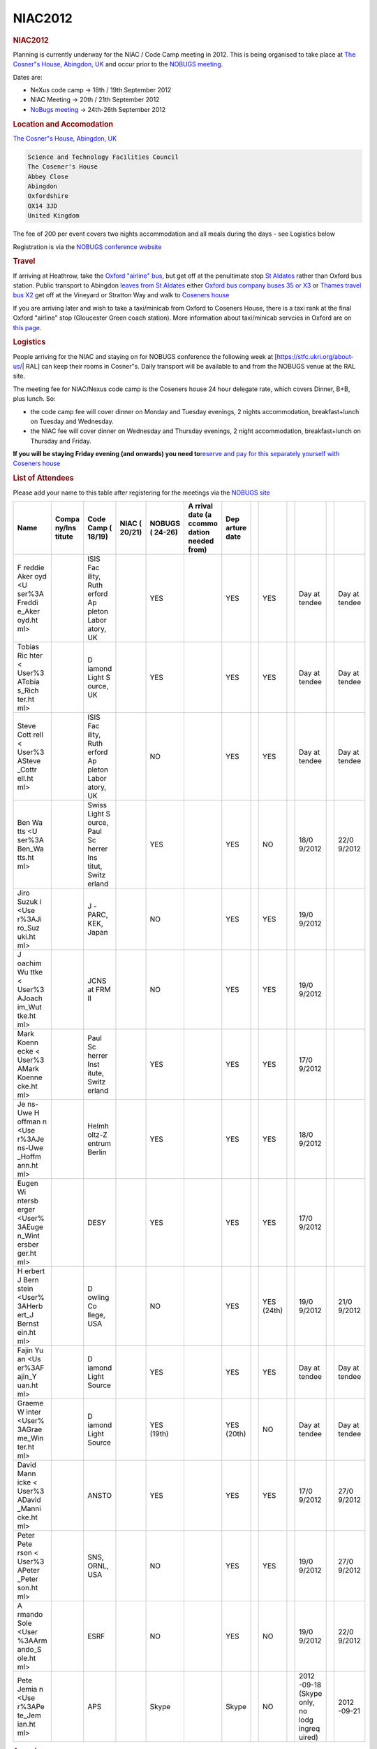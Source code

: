 =================
NIAC2012
=================

.. container:: content

   .. container:: page

      .. rubric:: NIAC2012
         :name: NIAC2012_niac2012
         :class: page-title

      Planning is currently underway for the NIAC / Code Camp meeting in
      2012. This is being organised to take place at `The Cosner"s House, Abingdon,
      UK <https://stfc.ukri.org/about-us/where-we-work/rutherford-appleton-laboratory/the-cosener-s-house/>`__
      and occur prior to the `NOBUGS meeting <https://www.nobugsconference.org/>`__.

      Dates are:

      -  NeXus code camp -> 18th / 19th September 2012
      -  NIAC Meeting -> 20th / 21th September 2012

      -  `NoBugs meeting <https://www.nobugsconference.org/>`__ ->
         24th-26th September 2012

      .. rubric:: Location and Accomodation
         :name: NIAC2012_location-and-accomodation

      `The Cosner"s House, Abingdon,
      UK <https://stfc.ukri.org/about-us/where-we-work/rutherford-appleton-laboratory/the-cosener-s-house/>`__

      .. container:: language-plaintext highlighter-rouge

         .. container:: python

            .. code:: python

               Science and Technology Facilities Council
               The Cosener's House
               Abbey Close
               Abingdon
               Oxfordshire
               OX14 3JD
               United Kingdom

      The fee of  200 per event covers two nights accommodation and all
      meals during the days - see Logistics below

      Registration is via the `NOBUGS conference
      website <http://www.nobugs2012.org/NOBUGS/registration/NeXus.html>`__

      .. rubric:: Travel
         :name: travel

      If arriving at Heathrow, take the `Oxford "airline"
      bus <http://www.oxfordbus.co.uk/main.php?page_id=24>`__, but get
      off at the penultimate stop `St
      Aldates <http://www.oxfordbus.co.uk/content/img/cms/wtboxfordmap2100512.jpg>`__
      rather than Oxford bus station. Public transport to Abingdon
      `leaves from St
      Aldates <http://www.oxfordbus.co.uk/content/doc/cms/CityCentre%20120212.pdf>`__
      either `Oxford bus company buses 35 or
      X3 <http://www.oxfordbus.co.uk/main.php?page_id=21>`__ or `Thames
      travel bus X2 <http://www.thames-travel.co.uk/timetables.htm>`__
      get off at the Vineyard or Stratton Way and walk to `Coseners
      house <https://stfc.ukri.org/about-us/where-we-work/rutherford-appleton-laboratory/the-cosener-s-house/>`__

      If you are arriving later and wish to take a taxi/minicab from
      Oxford to Coseners House, there is a taxi rank at the final Oxford
      "airline" stop (Gloucester Green coach station). More information
      about taxi/minicab servcies in Oxford are on `this
      page <http://www.oxford.gov.uk/PageRender/decTS/Public_transport_occw.htm>`__.

      .. rubric:: Logistics
         :name: logistics

      People arriving for the NIAC and staying on for NOBUGS conference
      the following week at [https://stfc.ukri.org/about-us/\ \| RAL]
      can keep their rooms in Cosner"s. Daily transport will be
      available to and from the NOBUGS venue at the RAL site.

      The meeting fee for NIAC/Nexus code camp is the Coseners house 24
      hour delegate rate, which covers Dinner, B+B, plus lunch. So:

      -  the code camp fee will cover dinner on Monday and Tuesday
         evenings, 2 nights accommodation, breakfast+lunch on Tuesday
         and Wednesday.
      -  the NIAC fee will cover dinner on Wednesday and Thursday
         evenings, 2 night accommodation, breakfast+lunch on Thursday
         and Friday.

      **If you will be staying Friday evening (and onwards) you need
      to**\ `reserve and pay for this separately yourself with Coseners
      house <http://www.nobugs2012.org/NOBUGS/accommodation.html>`__

      .. rubric:: List of Attendees
         :name: NIAC2012_list-of-attendees

      Please add your name to this table after registering for the
      meetings via the `NOBUGS
      site <http://www.nobugs2012.org/NOBUGS/registration/NeXus.html>`__

      +--------+--------+--------+--------+--------+--------+--------+---+--------+---+--------+---+--------+
      | Name   | Compa  | Code   | NIAC   | NOBUGS | A      | Dep    |   |        |   |        |   |        |
      |        | ny/Ins | Camp   | (      | (      | rrival | arture |   |        |   |        |   |        |
      |        | titute | (      | 20/21) | 24-26) | date   | date   |   |        |   |        |   |        |
      |        |        | 18/19) |        |        | (a     |        |   |        |   |        |   |        |
      |        |        |        |        |        | ccommo |        |   |        |   |        |   |        |
      |        |        |        |        |        | dation |        |   |        |   |        |   |        |
      |        |        |        |        |        | needed |        |   |        |   |        |   |        |
      |        |        |        |        |        | from)  |        |   |        |   |        |   |        |
      +========+========+========+========+========+========+========+===+========+===+========+===+========+
      | F      |        | ISIS   |        | YES    |        | YES    |   | YES    |   | Day    |   | Day    |
      | reddie |        | Fac    |        |        |        |        |   |        |   | at     |   | at     |
      | Aker   |        | ility, |        |        |        |        |   |        |   | tendee |   | tendee |
      | oyd <U |        | Ruth   |        |        |        |        |   |        |   |        |   |        |
      | ser%3A |        | erford |        |        |        |        |   |        |   |        |   |        |
      | Freddi |        | Ap     |        |        |        |        |   |        |   |        |   |        |
      | e_Aker |        | pleton |        |        |        |        |   |        |   |        |   |        |
      | oyd.ht |        | Labor  |        |        |        |        |   |        |   |        |   |        |
      | ml>    |        | atory, |        |        |        |        |   |        |   |        |   |        |
      |        |        | UK     |        |        |        |        |   |        |   |        |   |        |
      +--------+--------+--------+--------+--------+--------+--------+---+--------+---+--------+---+--------+
      |        |        | D      |        | YES    |        | YES    |   | YES    |   | Day    |   | Day    |
      | Tobias |        | iamond |        |        |        |        |   |        |   | at     |   | at     |
      | Ric    |        | Light  |        |        |        |        |   |        |   | tendee |   | tendee |
      | hter < |        | S      |        |        |        |        |   |        |   |        |   |        |
      | User%3 |        | ource, |        |        |        |        |   |        |   |        |   |        |
      | ATobia |        | UK     |        |        |        |        |   |        |   |        |   |        |
      | s_Rich |        |        |        |        |        |        |   |        |   |        |   |        |
      | ter.ht |        |        |        |        |        |        |   |        |   |        |   |        |
      | ml>    |        |        |        |        |        |        |   |        |   |        |   |        |
      +--------+--------+--------+--------+--------+--------+--------+---+--------+---+--------+---+--------+
      | Steve  |        | ISIS   |        | NO     |        | YES    |   | YES    |   | Day    |   | Day    |
      | Cott   |        | Fac    |        |        |        |        |   |        |   | at     |   | at     |
      | rell < |        | ility, |        |        |        |        |   |        |   | tendee |   | tendee |
      | User%3 |        | Ruth   |        |        |        |        |   |        |   |        |   |        |
      | ASteve |        | erford |        |        |        |        |   |        |   |        |   |        |
      | _Cottr |        | Ap     |        |        |        |        |   |        |   |        |   |        |
      | ell.ht |        | pleton |        |        |        |        |   |        |   |        |   |        |
      | ml>    |        | Labor  |        |        |        |        |   |        |   |        |   |        |
      |        |        | atory, |        |        |        |        |   |        |   |        |   |        |
      |        |        | UK     |        |        |        |        |   |        |   |        |   |        |
      +--------+--------+--------+--------+--------+--------+--------+---+--------+---+--------+---+--------+
      | Ben    |        | Swiss  |        | YES    |        | YES    |   | NO     |   | 18/0   |   | 22/0   |
      | Wa     |        | Light  |        |        |        |        |   |        |   | 9/2012 |   | 9/2012 |
      | tts <U |        | S      |        |        |        |        |   |        |   |        |   |        |
      | ser%3A |        | ource, |        |        |        |        |   |        |   |        |   |        |
      | Ben_Wa |        | Paul   |        |        |        |        |   |        |   |        |   |        |
      | tts.ht |        | Sc     |        |        |        |        |   |        |   |        |   |        |
      | ml>    |        | herrer |        |        |        |        |   |        |   |        |   |        |
      |        |        | Ins    |        |        |        |        |   |        |   |        |   |        |
      |        |        | titut, |        |        |        |        |   |        |   |        |   |        |
      |        |        | Switz  |        |        |        |        |   |        |   |        |   |        |
      |        |        | erland |        |        |        |        |   |        |   |        |   |        |
      +--------+--------+--------+--------+--------+--------+--------+---+--------+---+--------+---+--------+
      | Jiro   |        | J      |        | NO     |        | YES    |   | YES    |   | 19/0   |   |        |
      | Suzuk  |        | -PARC, |        |        |        |        |   |        |   | 9/2012 |   |        |
      | i <Use |        | KEK,   |        |        |        |        |   |        |   |        |   |        |
      | r%3AJi |        | Japan  |        |        |        |        |   |        |   |        |   |        |
      | ro_Suz |        |        |        |        |        |        |   |        |   |        |   |        |
      | uki.ht |        |        |        |        |        |        |   |        |   |        |   |        |
      | ml>    |        |        |        |        |        |        |   |        |   |        |   |        |
      +--------+--------+--------+--------+--------+--------+--------+---+--------+---+--------+---+--------+
      | J      |        | JCNS   |        | NO     |        | YES    |   | YES    |   | 19/0   |   |        |
      | oachim |        | at FRM |        |        |        |        |   |        |   | 9/2012 |   |        |
      | Wu     |        | II     |        |        |        |        |   |        |   |        |   |        |
      | ttke < |        |        |        |        |        |        |   |        |   |        |   |        |
      | User%3 |        |        |        |        |        |        |   |        |   |        |   |        |
      | AJoach |        |        |        |        |        |        |   |        |   |        |   |        |
      | im_Wut |        |        |        |        |        |        |   |        |   |        |   |        |
      | tke.ht |        |        |        |        |        |        |   |        |   |        |   |        |
      | ml>    |        |        |        |        |        |        |   |        |   |        |   |        |
      +--------+--------+--------+--------+--------+--------+--------+---+--------+---+--------+---+--------+
      | Mark   |        | Paul   |        | YES    |        | YES    |   | YES    |   | 17/0   |   |        |
      | Koenn  |        | Sc     |        |        |        |        |   |        |   | 9/2012 |   |        |
      | ecke < |        | herrer |        |        |        |        |   |        |   |        |   |        |
      | User%3 |        | Inst   |        |        |        |        |   |        |   |        |   |        |
      | AMark  |        | itute, |        |        |        |        |   |        |   |        |   |        |
      | Koenne |        | Switz  |        |        |        |        |   |        |   |        |   |        |
      | cke.ht |        | erland |        |        |        |        |   |        |   |        |   |        |
      | ml>    |        |        |        |        |        |        |   |        |   |        |   |        |
      +--------+--------+--------+--------+--------+--------+--------+---+--------+---+--------+---+--------+
      | Je     |        | Helmh  |        | YES    |        | YES    |   | YES    |   | 18/0   |   |        |
      | ns-Uwe |        | oltz-Z |        |        |        |        |   |        |   | 9/2012 |   |        |
      | H      |        | entrum |        |        |        |        |   |        |   |        |   |        |
      | offman |        | Berlin |        |        |        |        |   |        |   |        |   |        |
      | n <Use |        |        |        |        |        |        |   |        |   |        |   |        |
      | r%3AJe |        |        |        |        |        |        |   |        |   |        |   |        |
      | ns-Uwe |        |        |        |        |        |        |   |        |   |        |   |        |
      | _Hoffm |        |        |        |        |        |        |   |        |   |        |   |        |
      | ann.ht |        |        |        |        |        |        |   |        |   |        |   |        |
      | ml>    |        |        |        |        |        |        |   |        |   |        |   |        |
      +--------+--------+--------+--------+--------+--------+--------+---+--------+---+--------+---+--------+
      | Eugen  |        | DESY   |        | YES    |        | YES    |   | YES    |   | 17/0   |   |        |
      | Wi     |        |        |        |        |        |        |   |        |   | 9/2012 |   |        |
      | ntersb |        |        |        |        |        |        |   |        |   |        |   |        |
      | erger  |        |        |        |        |        |        |   |        |   |        |   |        |
      | <User% |        |        |        |        |        |        |   |        |   |        |   |        |
      | 3AEuge |        |        |        |        |        |        |   |        |   |        |   |        |
      | n_Wint |        |        |        |        |        |        |   |        |   |        |   |        |
      | ersber |        |        |        |        |        |        |   |        |   |        |   |        |
      | ger.ht |        |        |        |        |        |        |   |        |   |        |   |        |
      | ml>    |        |        |        |        |        |        |   |        |   |        |   |        |
      +--------+--------+--------+--------+--------+--------+--------+---+--------+---+--------+---+--------+
      | H      |        | D      |        | NO     |        | YES    |   | YES    |   | 19/0   |   | 21/0   |
      | erbert |        | owling |        |        |        |        |   | (24th) |   | 9/2012 |   | 9/2012 |
      | J      |        | Co     |        |        |        |        |   |        |   |        |   |        |
      | Bern   |        | llege, |        |        |        |        |   |        |   |        |   |        |
      | stein  |        | USA    |        |        |        |        |   |        |   |        |   |        |
      | <User% |        |        |        |        |        |        |   |        |   |        |   |        |
      | 3AHerb |        |        |        |        |        |        |   |        |   |        |   |        |
      | ert_J  |        |        |        |        |        |        |   |        |   |        |   |        |
      | Bernst |        |        |        |        |        |        |   |        |   |        |   |        |
      | ein.ht |        |        |        |        |        |        |   |        |   |        |   |        |
      | ml>    |        |        |        |        |        |        |   |        |   |        |   |        |
      +--------+--------+--------+--------+--------+--------+--------+---+--------+---+--------+---+--------+
      | Fajin  |        | D      |        | YES    |        | YES    |   | YES    |   | Day    |   | Day    |
      | Yu     |        | iamond |        |        |        |        |   |        |   | at     |   | at     |
      | an <Us |        | Light  |        |        |        |        |   |        |   | tendee |   | tendee |
      | er%3AF |        | Source |        |        |        |        |   |        |   |        |   |        |
      | ajin_Y |        |        |        |        |        |        |   |        |   |        |   |        |
      | uan.ht |        |        |        |        |        |        |   |        |   |        |   |        |
      | ml>    |        |        |        |        |        |        |   |        |   |        |   |        |
      +--------+--------+--------+--------+--------+--------+--------+---+--------+---+--------+---+--------+
      |        |        | D      |        | YES    |        | YES    |   | NO     |   | Day    |   | Day    |
      | Graeme |        | iamond |        | (19th) |        | (20th) |   |        |   | at     |   | at     |
      | W      |        | Light  |        |        |        |        |   |        |   | tendee |   | tendee |
      | inter  |        | Source |        |        |        |        |   |        |   |        |   |        |
      | <User% |        |        |        |        |        |        |   |        |   |        |   |        |
      | 3AGrae |        |        |        |        |        |        |   |        |   |        |   |        |
      | me_Win |        |        |        |        |        |        |   |        |   |        |   |        |
      | ter.ht |        |        |        |        |        |        |   |        |   |        |   |        |
      | ml>    |        |        |        |        |        |        |   |        |   |        |   |        |
      +--------+--------+--------+--------+--------+--------+--------+---+--------+---+--------+---+--------+
      | David  |        | ANSTO  |        | YES    |        | YES    |   | YES    |   | 17/0   |   | 27/0   |
      | Mann   |        |        |        |        |        |        |   |        |   | 9/2012 |   | 9/2012 |
      | icke < |        |        |        |        |        |        |   |        |   |        |   |        |
      | User%3 |        |        |        |        |        |        |   |        |   |        |   |        |
      | ADavid |        |        |        |        |        |        |   |        |   |        |   |        |
      | _Manni |        |        |        |        |        |        |   |        |   |        |   |        |
      | cke.ht |        |        |        |        |        |        |   |        |   |        |   |        |
      | ml>    |        |        |        |        |        |        |   |        |   |        |   |        |
      +--------+--------+--------+--------+--------+--------+--------+---+--------+---+--------+---+--------+
      | Peter  |        | SNS,   |        | NO     |        | YES    |   | YES    |   | 19/0   |   | 27/0   |
      | Pete   |        | ORNL,  |        |        |        |        |   |        |   | 9/2012 |   | 9/2012 |
      | rson < |        | USA    |        |        |        |        |   |        |   |        |   |        |
      | User%3 |        |        |        |        |        |        |   |        |   |        |   |        |
      | APeter |        |        |        |        |        |        |   |        |   |        |   |        |
      | _Peter |        |        |        |        |        |        |   |        |   |        |   |        |
      | son.ht |        |        |        |        |        |        |   |        |   |        |   |        |
      | ml>    |        |        |        |        |        |        |   |        |   |        |   |        |
      +--------+--------+--------+--------+--------+--------+--------+---+--------+---+--------+---+--------+
      | A      |        | ESRF   |        | NO     |        | YES    |   | NO     |   | 19/0   |   | 22/0   |
      | rmando |        |        |        |        |        |        |   |        |   | 9/2012 |   | 9/2012 |
      | Sole   |        |        |        |        |        |        |   |        |   |        |   |        |
      | <User  |        |        |        |        |        |        |   |        |   |        |   |        |
      | %3AArm |        |        |        |        |        |        |   |        |   |        |   |        |
      | ando_S |        |        |        |        |        |        |   |        |   |        |   |        |
      | ole.ht |        |        |        |        |        |        |   |        |   |        |   |        |
      | ml>    |        |        |        |        |        |        |   |        |   |        |   |        |
      +--------+--------+--------+--------+--------+--------+--------+---+--------+---+--------+---+--------+
      | Pete   |        | APS    |        | Skype  |        | Skype  |   | NO     |   | 2012   |   | 2012   |
      | Jemia  |        |        |        |        |        |        |   |        |   | -09-18 |   | -09-21 |
      | n <Use |        |        |        |        |        |        |   |        |   | (Skype |   |        |
      | r%3APe |        |        |        |        |        |        |   |        |   | only,  |   |        |
      | te_Jem |        |        |        |        |        |        |   |        |   | no     |   |        |
      | ian.ht |        |        |        |        |        |        |   |        |   | lodg   |   |        |
      | ml>    |        |        |        |        |        |        |   |        |   | ingreq |   |        |
      |        |        |        |        |        |        |        |   |        |   | uired) |   |        |
      +--------+--------+--------+--------+--------+--------+--------+---+--------+---+--------+---+--------+


      |Pete Jemian's physical avatar at the meeting|

      .. rubric:: Agenda
         :name: NIAC2012_agenda

      Both meetings are taking place in the Hamilton room at Coseners
      house, starting at 9am. Evening meal is scheduled for 7pm each day

      .. rubric:: NeXus Code Camp
         :name: NIAC2012_nexus-code-camp

      The code camp allows existing NeXus developers to meet and work
      together on developing software or resolving particular NeXus
      design issues. A preliminary list of items is listed below, but
      the exact subset is decided on the first day of the meeting.

      -  Finish CIF coordinate issue
      -  PyTree API Tests
      -  Cleanup NeXus applications
      -  NXdict replacement design
      -  Automatisation and documentation of NeXus release process

         -  Implement Continuous Integration
         -  Write more unit tests

      -  Change documentation from DocBook to Restructured Text
         (Sphinx)\ ``http://download.nexusformat.org/sphinx/``
      -  Cleanup trac-tickets
      -  Discuss timed data
      -  Develop a materials definition to present to NIAC
      -  Do we switch to CMake for all builds?
      -  How to integrate sphinx documentation building into Cmake

      .. rubric:: NIAC Meeting
         :name: NIAC2012_niac-meeting

      This is a meeting for members of the NeXus International Advisory
      committee and other interested persons. It generally discusses
      matters of policy and strategy, but can discuss specific NeXus
      instrument definitions if the relevant experts are in attendance.

      -  Report on the status of NeXus and Overview
      -  Voting officers
      -  Strategy discussion: Where do we go with NeXus?
      -  Develop and ratify material definition for samples and sensors
      -  Roadmap to OO-NeXus
      -  Review of DECTRIS additions to NXdetector
      -  Review of added synchrotron beamline base classes
      -  Will the tech committee be allowed decide on fields and base
         classes?

      .. rubric:: Meeting Minutes
         :name: meeting-minutes

      Date: 20 Sept 2012

      Attendees:

      -  Mark Koennecke, SINQ
      -  Fred Akeroyd, RAL
      -  Tobias Richter, Diamond
      -  Peter Peterson, SNS
      -  David Mannicke, ANSTO
      -  Armando Sole, ESRF
      -  Herbert Bernstein, imgCIF
      -  Jiro Suzuki, JPARC
      -  Joachim Wuttke, FRM and JCNS
      -  Ben Watts, SLS
      -  Eugen Wintersberger, DESY
      -  Jen-Uwe Hoffmann, HMI
      -  Steve Cottrell, Diamond
      -  Graeme Winter, Diamond
      -  Pete Jemian, APS (via Skype)

      -  introductions
      -  Recap NeXus and recent developments

         -  Previous meeting

            -  NXsubentry and NXcollection classes
            -  Support for CIF style coordinates
            -  Non C-storage order arrays: offset, stride atributes
            -  Python Tree API part of API

      -  HDRI: High Data Rate Initiative making something NeXus-like

         -  Asked to revise synchrotron base classes
         -  Eugen: software to write files is nearly ready and
            implementation will be installed at as many beamlines as
            possible in the Dec shutdown

      -  PANDATA

         -  NeXus at first well received
         -  made plans for method-specific formats
         -  Dormant

      -  2011 Code Camp in APS

         -  NX_unlimited for all dimensions
         -  64 bit dimensions
         -  update to HDF5-1.8
         -  Doc updates. now reasonable up to date and understandable.
         -  WWW-site from manual
         -  tests for python API 30% complete
         -  Python Tree API cleaned up
         -  Parallel HDF deemed not useful for NeXus because performance
            limited systems don"t want any extras

      -  DECTRIS collaboration (Pilatus and Eiger manufacturer)

         -  NeXus/HDF5 for Eiger
         -  Add extra fields for detector parameters
         -  write sets of ~10,000 images into separate files (workaround
            for data rate issues and HDF5 doesn"t allow sections of same
            data group in different files)
         -  write with compression (5-10GB/s data rates!!!)

      -  How much can we compromise with DECTRIS

         -  Tool to convert data to standard HDF5 (they are using
            non-standard compression)

      -  HDF5 workshop at PSI

         -  DECTRIS (DESY) pays for writing pre-compressed chunks and
            compression plugins

      -  HDF5 new features

         -  Asynchronous IO
         -  Journaling
         -  Single writer, multiple reader semantics
         -  better fault tolerance
         -  in-memory HDF5 files (very fast writing)
         -  shared object headers

      -  HDF5 intended features

         -  better multi-threading
         -  virtual object layer, completely replaces storage layer

            -  can use HDF5 data model without the file formats
            -  allows more storage models
            -  metadata server for better parallel support
            -  mirroring, stacking

         -  better parallel support

      -  NAPI release 4.3, Application defs 3.1

         -  features from 2011 code camp
         -  preparing packages in linux repos

      -  code camp 2012

         -  move docs to sphinx

            -  more wiki-like syntax - easier!
            -  URL: ?? (bug in build process, so not quite ready yet)

         -  cleaned up trac tickets
         -  drop autoconf for CMake
         -  Resolved CIF coordinate issue
         -  good suggestion for handling axes of multidimensional data
            sets
         -  cleanup of applications: nx2dtd, NXdump,   dropped

      -  Topics for NIAC 2012

         -  Quo vadis
         -  roadmap OO
         -  CIF coordinates
         -  process for changing base classes
         -  review synchrotron classes
         -  review addition to NXdetector
         -  Materials defs
         -  Multi-D array axes encoding
         -  what to do about expired NIAC members?
         -  Elect new officers

      -  Questions from code camp

         -  anyone using NXcharacterisation?
         -  who is using F77 API?
         -  do we get into timed data?

      -  discuss priorities (reordered below in descending priority)

         -  Elect new officers (defer by 1 day to allow newcomers to get
            to know others)
         -  Quo vadis
         -  CIF coordinates
         -  roadmap OO
         -  Multi-D array axes encoding
         -  Materials defs
         -  what to do about expired NIAC members?
         -  questions from code camp

            -  anyone using NXcharacterisation?
            -  who is using F77 API?
            -  do we get into timed data?

         -  DECTRIS meeting
         -  process for changing base classes
         -  review synchrotron classes
         -  review addition to NXdetector

      -  CIF revisit (MK presents CIF and options for adaptation to
         NeXus)

         -  Options:

            -  NXdependency group
            -  depends_on attribute (tech committe prefered and
               recommended by HB)

               -  make vector mandatory and add offset_unit
               -  HB will push CIF to make gravity declaration mandatory
                  to ensure mapping between CIF and NeXus coords is
                  possible

      | `Motion to accept CIF-style angle descriptions with discussed additions.``
      | `Vote: for 9 against 0, abstain 4``

      *Coffee break*

      -  Quo Vadis

         -  Intro by Mark

            -  existence since 1996 and uptake is slow
            -  Do we persist in the same manner or change our ways?
            -  Others often reinvent NeXus
            -  New instruments often implement NeXus
            -  results of survey are surprisingly positive with more
               NeXus implementations than expected
            -  New developments:

               -  Dictionary Based Programming Techniques - Common Data
                  Model (CDM)
               -  Tree Based Programming
               -  Requirements for data formats changing

                  -  disks are cheap
                  -  full logging becomes possible
                  -  data rates are very high in some cases

         -  Discussion

      AS: ESRF advocate dictionary/HDF5 and just use the few parts of
      NeXus they want and ignore the rest (very pragmatic view).

      TR: Need to take larger view and not get tied up in technical
      details. need to engage with facilities using NeXus (eg ALBA).

      BW: Need to emphasise community involvement - dictating standards
      is historical problem of creating an example to start with.

      JW: What is NeXus, is it something interchangeable? Have we been
      truthful about what it can achieve? I have no problem in
      maintaining tools to convert data to whatever format the users ask
      for.

      JH: Users want physical meaning for the data recorded, not just
      numbers whose meaning is obscured by instrument details. But to
      understand the instrument, also need more raw values.

      MK: Different use cases; 1. understanding instrument (raw values),
      2. exchange/data analysis (physical)

      GW: Standard has value if I can read and understand a file without
      any further information. As soon as you move away from that, it
      becomes a huge problem to support the variants.

      HB: Seen 2 issues; dictionary of names and format. People can use
      any format and you have no control anyway. The only thing you need
      is that every uses a common vocabulary. vocabularies tend to
      merge. separate vocab and application definitions.

      FA: if we concentrate app defs and vocab, then we are working
      towards standards, tools are not required (there are plenty
      available). People are choosing HDF5, help them come together and
      talk.

      GW: data rates are a problem - HDF5 are needed. Don"t want to have
      facility-specific dialects of NeXus. Need consistence and
      completeness (single file).

      AS: performance issues get in the way of a single file, multiple
      files must be acceptable.

      GW: don"t water it down - all or nothing!

      EW: I tried to invent better than NeXus but failed. Users just
      want basic data, but beamline scientist want to record everything
      in order to know what the instrument is actually doing. Sometimes
      will need to correct for strange instrument behavior that requires
      info not normally needed by users. Making this general enough to
      use at more than one beamline quickly leads to something
      NeXus-like.

      HB: Offer - if you can agree on your vocab, I"ll give you an IUCr
      working group for adopting/working on your dictionary. I.e. CIF
      and NeXus join forces!

      JW: I support this. Clarity would help me. vocab is valuable to
      me, but formats are minor technical details.

      EW: Important thing is to make entry to Nexus easy. Some
      instruments are unique and we don"t have to worry about them. OO
      can help us define terms.

      HB: we use "prefixes" for namespaces, but are considering using
      general XML. want to make sure terms don"t conflict.

      PJ: have image that NeXus legislates, but we should put out
      message that we want to collaborate to reduce conflicts.

      MK: make an action that we concentrate on dictionaries and appl
      defs.

      GW: ImageCIF has good library that does a lot of work for me. It
      would be easier to persuade people to use Nexus if we had the same
      kind of library - part of analysis work is done by the library.

      HB: maintaining libraries will get done if there is adoption.

      GW: If we can get Nexus routines included in CBFlib, then my work
      becomes much easier. analysis program writers will not resist.

      Everyone agrees that moving CIF and NeXus closer would be great.

      HB: CIF will make addition docs for IUCr people and will put a
      link to NeXus doc from the IUCr website.

      MK and HB: lets arrange a meeting between NIAC and IUCr to discuss
      cooperation.

      GW and SC: want to make sure that IUCr don"t steamroll
      vocabularies of other communities

      MK: Can we put NAPI into maintenance mode?

      PP: what is status of validation tool?

      FA: GUI tool works and I have used it, waiting for colleague to
      finish CLI tool

      FA + HB: cooperation on validation tools could be useful. NeXus
      backend for CBFlib validation tool is possible.

      MK: break for lunch and after lunch we will try to bring the
      discussion to a close.

      *Lunch break*

      -  NeXus guiding statements:

         -  The main focus of the NeXus community is to further develop
            the dictionaries, base classes and application definitions.
         -  The NIAC is a forum for resolving issues.
         -  The NIAC acts as a custodian for NeXus: definitions,
            examples, documentation, reference implementations.
         -  NeXus can be mapped to different physical file formats:

            -  HDF5 is the preferred physical file format.
            -  NeXus-XML is the currently supported ASCII file format.

      | `Motion to accept above statements.``
      | `vote: for 8, against 1, abstain 0``

      -  We should put together a wish-list of features to forward to
         the HDF group

      -  Statements/promises:

         -  NAPI and applications are considered stable
         -  The use of NAPI is not mandatory and examples using HDF5
            APIs will be provided
         -  The validation tool is actively developed

      | `Motion to accept above statements.``
      | `vote: for 12, against 0, abstain 1``

      -  We seek cooperation with IUCr and CIF

         -  Have a meeting with them to figure out what this means

            -  Maybe have another NIAC next year to agree on this (in
               conjunction with ECM)
            -  MK volunteers to take a lead

         -  We encourage the inclusion of NeXus into CBFlib

      -  We invest into cleaning up NeXus, remove outdated, old or
         broken stuff
      -  We invest into documenting NeXus better through bringing
         inheritance or composition to NeXus base classes

      | `Motion to support above commitments.``
      | `vote for 14``

      *Coffee break*

      - What do we do in terms of advocating NeXus?

        - Pursue new facilities? Existing instruments? Analysis/reduction software?
        - Support users and program writers on the mailing lists.
        - NeXus-developers merged into NeXus mailing list.
        - Approach facilities using NeXus but not represented in the NIAC and encourage them to nominate new NIAC candidates.

        | `Motion to elect HB into NIAC as the CIF representative.``
        | `vote: for 14, against 0``

      - AS proposes flattening the hierarchy in NeXus files.

        - What they really mean is that the NXxas application appears to require links to specific locations and they want the application definition to be simpler.

        | `Motion to allow application definitions to be flat and simple (not implement the full instrument description)``
        | `vote: for 12, against 2, abstain 1.``      -

         -  We recommend to use the NeXus heirarchy in application
            definitions, but we do accept application definitions with a
            flattened hierarchy.

      -  heading on web page is wrong: "NeXus Application Classes" ">
         "NeXus Application Definitions" in
         ``http://download.nexusformat.org/doc/html/ClassDefinitions.html``

      -  Who is using NXcharacterisation?

         -  PP added it but isn"t using it because icat is better.
         -  We deprecate it

      -  continue support for the F77 API?

         -  don"t expend effort on it, but don"t throw it away either.

      -  Examined NXarpes application definition

         -  suggest talking to someone using a toroidal analyser
         -  minor corrections pointed out.

      -  

         -  END DAY \**\*

      21 Sept 2012

      -  Elect new officers

      | `Motion to elect MK as Chairman``
      | `vote - for for 13, against 0, abstain 1``

      | `Motion to elect TR as Executive Secretary``
      | `vote - for for 13, against 0, abstain 1``

      | `Motion to elect FA as Technical Chair``
      | `vote - for 13, against 0, abstain 1``

      | `Motion to elect PJ as Documentation Chair (PJ notes that his travel will be very limited)``
      | `vote - for for 14, against 0, abstain 0``

      -  PJ presents the new sphinx-generated documentation, using the
         draft currently available at:
         ``http://download.nexusformat.org/sphinx/``

         -  Looks nicer
         -  not everything works currently, but can be fixed - no
            apparent show-stoppers.
         -  cannot easily have automatic numbering of figures is biggest
            disadvantage

            -  MK, FA: that"s OK, we can drop it.

      -  Roadmap to object oriented (OO) NeXus

         -  base classes would be OO with some kind of inheritance
         -  this would make the base classes clearer to users

      | `Motion to investigate possible technical implementations of NeXus with object oriented base classes.``
      | `vote: for 12, against 1, abstain 0``

      -  Multidimensional axes proposal from TR

         -  use of @signal=I is easily confused with signal=1 (position
            is different though).

            -  suggest changing name

         -  How many multiple competing versions do we want to
            encourage/support/allow?
         -  How many plots should be put into each NXdata?

      | `Motion to move signal and axes attributes into NXdata group attributes.``
      | `vote - for 12, against 0, abstain 2``

      | `Motion to accept as a possible solution and invite TR to present sample implementations.``
      | `vote - for 12, against 1, abstain 1``

      *Coffee Break*

      -  DECTRIS

         -  HDF5 doesn"t support parallel writing with compression -
            need a workaround!

            -  write a master file (with metadata) with links to
               separate files for data (with ~10,000 images in each).
            -  want to use non-standard compression (not distributed
               with mainline HDF5 libraries)
            -  comment from code camp: ask for tool to convert to HDF5
               standard compression.

         -  Meeting with DECTRIS and customers in October - who wants to
            attend? MK

      FA: maybe use detector bank approach?

      EW: split file drive approach would work better.

      HB & MK: this is a bug in HDF5, but DECTRIS can"t wait for it to
      be fixed (years)

      EW: are they using the most recent version; performance problems
      before 1.8.6

      HB: they are and plan to ship with 1.8.10

      | `Motion to work as closely as possible with this community to get this under NeXus.``
      | `vote - for all.``

      -  BW presents mechanism for verifying communities and resolving
         conflicts

         -  good idea and will keep in mind but do not want to consider
            implementing until a real need arises.

      -  Process for ratifying changes to NeXus classes.

         -  waiting for the NIAC to meet makes changes slow.
         -  minor changes can waste time at NIAC meetings.
         -  allow non-breaking changes to base classes, etc to be
            ratified via mailing lists?

      | `Motion: Changes to base classes must be ratified tech committe and put on the nexus mailing list to allow a 4 week period for objections.``
      | `vote - for 12``

      -  Do we investigate better ways to record "timed data"

         -  NXlog mostly works, but probably not optimal
         -  HB: Verner Banger is collaborating with the HDF group on
            this topic - should look at his work

      BW: It would be nice if we could have option items in application
      definitions

      PP: Already can! you just set the "minimum required" attribute to
      zero.

      *Lunch Break*

      -  Materials definition (samples, filters, multilayers)

         -  Tech committee suggest just using a descriptive string
         -  HB: look at protein data base and see what they are doing.
            follow community standards where they exist
         -  EW: infinite levels of detail makes it impossible to
            standardise. Maybe use application definitions for community
            specific materials descriptions.
         -  NXsample already has "chemical formula" (using CIF
            conventions), "description"
         -  we would be open to suggestions from the community

      -  Time based data

         -  event streams need to be time-stamped and correlated

      EW: NXlog is fine if you have single values with time stamps. how
      to handle detectors?

      MK: You need to have a sufficiently precise timing system that all
      the computers have access to.

      AS: Market is maturing, let"s wait and see what works in the
      community

      PP: why not just let time be an independent variable?

      MK: people will want to know which things need to be correlated.

      | `Motion to ask tech committee to investigate possible solutions to recommend to users.``
      | `vote - for 12, against 0, abstain 1``

      -  Interaction with HDF group?

         -  we should try, but we don"t know if we have leverage to
            motivate them to pay attention

      EW: spoke to Heiner Billich: facilities should get together to
      make requests and pool funding - but should NeXus be part of this
      effort?

      MK: NIAC might not be a good representative for that activity,
      this is beyond the scope of NIAC.

      HB: Should make polite contact and say that we want HDF5 to work
      well - what can we do to help? What does the HDF group want the
      interaction with NIAC to be? NeXus should encourage the
      discussion.

      | `Motion to support AS to open discussion with the HDF group on behalf of the NIAC.``
      | `vote - for 12, against 0, abstain 1``

      -  Examples of NeXus data files following application definitions.

      PP: we wrote application definitions to match our files, so I have
      some.

      JW: is it working? why are there so few compliant examples?

      MK: It has taken some time to solidify a base to begin testing
      compliance

      HB: we have driving force from facilities

      BW: A code camp activity could be to generate example files for a
      new instrument.

      | `Promises to supply valid example files:``
      | ` - MK: 6-10``
      | ` - PP, FA: 3``
      | ` - SC: 1``
      | ` - TR: 2``

      -  Advocacy?

         -  Not yet ready - need to examine files currently being
            generated for consistency. Need to clarify what we
            recommend.
         -  We invite the community to write application definitions as
            a way of planning towards a standard, even if they don"t
            intend to switch yet.

      -  Optional fields in application definitions?

         -  while it is already possible, we clarify that we want it.

      | `Motion to confirm that the feature allowing optional fields in application definitions is endorsed by the NIAC.``
      | `vote - for all``

      FA: is there a way to have the presence of one tag be dependent on
      the presence of another? TR thinks so.

      *Coffee break*

      -  NXdetector additions for DECTRIS

         -  "exposure_time" seems unlikely to be correct.
            "acquisition_time" is probably better. NXdetector already
            has "count_time".
         -  typos
         -  BW volunteers to discuss the subtlties of the words they
            want to use for the attributes
         -  threshold_energy should be type NX_ENERGY
         -  \_time attributes should be type NX_TIME

      | `Motion to encourage use of these attributes, with the corrections discussed.``
      | `vote - for 12, against 0, abstain 1``

      -  NXbending_magnet

         -  Gerd Wellenreuther proposed attribute names. BW should
            discuss with him and sort out issues (specifically
            source_distance_x and \__y)
         -  BW to better document accepted_photon_beam_divergence (does
            it overlap with the divergence_x_minus etc?)
         -  divergence attributes overlap - slight preference for a
            single array over multiple scalar attributes.

      -  NXcapillary

         -  needs "material" attribute
         -  need better documentation of "gain" and "transmission"
         -  model should be included in the "manufacturer" string - add
            doc to explain

      -  NXinsertion_device

         -  should "taper" be an NX_LENGTH or an NX_ANGLE
         -  can we change "k" to "k_parameter" in order to avoid
            single-character names?
         -  add "period" attribute, or rename "magnetic_wavelength"
         -  verify with Gerd Wellenreuther

      -  NXxraylens

         -  rename as "NXxray_refractive_lens" for descriptiveness and
            consistency
         -  "aperture" doc to specify diameter only
         -  correct lens_geometry options
         -  Put to an expert because we don"t have time/expertise

      -  Term limits of Chairman and Secretary

         -  currently limited to 3 years
         -  problem if terms end between major meetings
         -  want to make it more likely that term limits occur at full
            NIAC meetings

      | `Motion to set the term length to 2 years and the limit for executive officers as two terms.``
      | `vote for 11, against 0, abstain 0``

      *Meeting End*

.. |Pete Jemian's physical avatar at the meeting| image:: ../extra_files/Dalek.jpg
   :width: 400px

